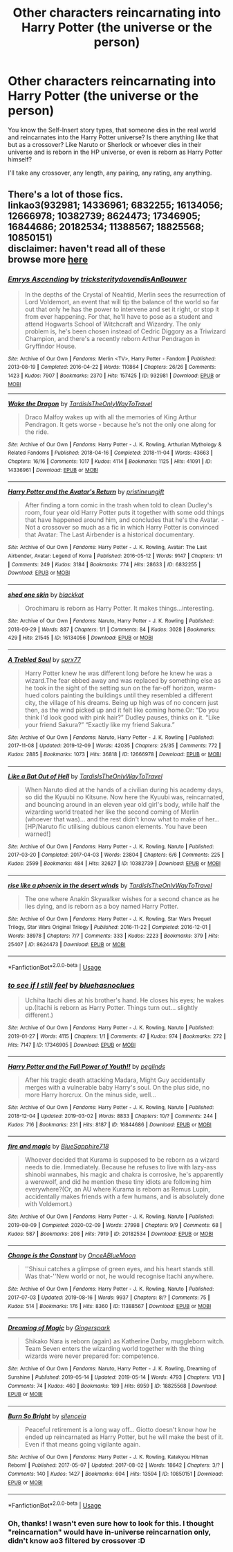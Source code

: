 #+TITLE: Other characters reincarnating into Harry Potter (the universe or the person)

* Other characters reincarnating into Harry Potter (the universe or the person)
:PROPERTIES:
:Author: panda-goddess
:Score: 3
:DateUnix: 1591060505.0
:DateShort: 2020-Jun-02
:FlairText: Request
:END:
You know the Self-Insert story types, that someone dies in the real world and reincarnates into the Harry Potter universe? Is there anything like that but as a crossover? Like Naruto or Sherlock or whoever dies in their universe and is reborn in the HP universe, or even is reborn as Harry Potter himself?

I'll take any crossover, any length, any pairing, any rating, any anything.


** There's a lot of those fics.\\
linkao3(932981; 14336961; 6832255; 16134056; 12666978; 10382739; 8624473; 17346905; 16844686; 20182534; 11388567; 18825568; 10850151)\\
disclaimer: haven't read all of these\\
browse more [[https://www.archiveofourown.org/works?utf8=%E2%9C%93&commit=Sort+and+Filter&work_search%5Bsort_column%5D=kudos_count&work_search%5Bother_tag_names%5D=Reincarnation&work_search%5Bexcluded_tag_names%5D=&work_search%5Bcrossover%5D=T&work_search%5Bcomplete%5D=&work_search%5Bwords_from%5D=&work_search%5Bwords_to%5D=&work_search%5Bdate_from%5D=&work_search%5Bdate_to%5D=&work_search%5Bquery%5D=&work_search%5Blanguage_id%5D=en&tag_id=Harry+Potter+-+J*d*+K*d*+Rowling][here]]
:PROPERTIES:
:Author: aMiserable_creature
:Score: 2
:DateUnix: 1591061634.0
:DateShort: 2020-Jun-02
:END:

*** [[https://archiveofourown.org/works/932981][*/Emrys Ascending/*]] by [[https://www.archiveofourown.org/users/tricksterity/pseuds/tricksterity/users/dovendis/pseuds/dovendis/users/AnBouwer/pseuds/AnBouwer][/tricksteritydovendisAnBouwer/]]

#+begin_quote
  In the depths of the Crystal of Neahtid, Merlin sees the resurrection of Lord Voldemort, an event that will tip the balance of the world so far out that only he has the power to intervene and set it right, or stop it from ever happening. For that, he'll have to pose as a student and attend Hogwarts School of Witchcraft and Wizardry. The only problem is, he's been chosen instead of Cedric Diggory as a Triwizard Champion, and there's a recently reborn Arthur Pendragon in Gryffindor House.
#+end_quote

^{/Site/:} ^{Archive} ^{of} ^{Our} ^{Own} ^{*|*} ^{/Fandoms/:} ^{Merlin} ^{<TV>,} ^{Harry} ^{Potter} ^{-} ^{Fandom} ^{*|*} ^{/Published/:} ^{2013-08-19} ^{*|*} ^{/Completed/:} ^{2016-04-22} ^{*|*} ^{/Words/:} ^{110864} ^{*|*} ^{/Chapters/:} ^{26/26} ^{*|*} ^{/Comments/:} ^{1423} ^{*|*} ^{/Kudos/:} ^{7907} ^{*|*} ^{/Bookmarks/:} ^{2370} ^{*|*} ^{/Hits/:} ^{157425} ^{*|*} ^{/ID/:} ^{932981} ^{*|*} ^{/Download/:} ^{[[https://archiveofourown.org/downloads/932981/Emrys%20Ascending.epub?updated_at=1585659338][EPUB]]} ^{or} ^{[[https://archiveofourown.org/downloads/932981/Emrys%20Ascending.mobi?updated_at=1585659338][MOBI]]}

--------------

[[https://archiveofourown.org/works/14336961][*/Wake the Dragon/*]] by [[https://www.archiveofourown.org/users/TardisIsTheOnlyWayToTravel/pseuds/TardisIsTheOnlyWayToTravel][/TardisIsTheOnlyWayToTravel/]]

#+begin_quote
  Draco Malfoy wakes up with all the memories of King Arthur Pendragon. It gets worse - because he's not the only one along for the ride.
#+end_quote

^{/Site/:} ^{Archive} ^{of} ^{Our} ^{Own} ^{*|*} ^{/Fandoms/:} ^{Harry} ^{Potter} ^{-} ^{J.} ^{K.} ^{Rowling,} ^{Arthurian} ^{Mythology} ^{&} ^{Related} ^{Fandoms} ^{*|*} ^{/Published/:} ^{2018-04-16} ^{*|*} ^{/Completed/:} ^{2018-11-04} ^{*|*} ^{/Words/:} ^{43663} ^{*|*} ^{/Chapters/:} ^{16/16} ^{*|*} ^{/Comments/:} ^{1017} ^{*|*} ^{/Kudos/:} ^{4114} ^{*|*} ^{/Bookmarks/:} ^{1125} ^{*|*} ^{/Hits/:} ^{41091} ^{*|*} ^{/ID/:} ^{14336961} ^{*|*} ^{/Download/:} ^{[[https://archiveofourown.org/downloads/14336961/Wake%20the%20Dragon.epub?updated_at=1575484066][EPUB]]} ^{or} ^{[[https://archiveofourown.org/downloads/14336961/Wake%20the%20Dragon.mobi?updated_at=1575484066][MOBI]]}

--------------

[[https://archiveofourown.org/works/6832255][*/Harry Potter and the Avatar's Return/*]] by [[https://www.archiveofourown.org/users/pristineungift/pseuds/pristineungift][/pristineungift/]]

#+begin_quote
  After finding a torn comic in the trash when told to clean Dudley's room, four year old Harry Potter puts it together with some odd things that have happened around him, and concludes that he's the Avatar. - Not a crossover so much as a fic in which Harry Potter is convinced that Avatar: The Last Airbender is a historical documentary.
#+end_quote

^{/Site/:} ^{Archive} ^{of} ^{Our} ^{Own} ^{*|*} ^{/Fandoms/:} ^{Harry} ^{Potter} ^{-} ^{J.} ^{K.} ^{Rowling,} ^{Avatar:} ^{The} ^{Last} ^{Airbender,} ^{Avatar:} ^{Legend} ^{of} ^{Korra} ^{*|*} ^{/Published/:} ^{2016-05-12} ^{*|*} ^{/Words/:} ^{9147} ^{*|*} ^{/Chapters/:} ^{1/1} ^{*|*} ^{/Comments/:} ^{249} ^{*|*} ^{/Kudos/:} ^{3184} ^{*|*} ^{/Bookmarks/:} ^{774} ^{*|*} ^{/Hits/:} ^{28633} ^{*|*} ^{/ID/:} ^{6832255} ^{*|*} ^{/Download/:} ^{[[https://archiveofourown.org/downloads/6832255/Harry%20Potter%20and%20the.epub?updated_at=1586815906][EPUB]]} ^{or} ^{[[https://archiveofourown.org/downloads/6832255/Harry%20Potter%20and%20the.mobi?updated_at=1586815906][MOBI]]}

--------------

[[https://archiveofourown.org/works/16134056][*/shed one skin/*]] by [[https://www.archiveofourown.org/users/blackkat/pseuds/blackkat][/blackkat/]]

#+begin_quote
  Orochimaru is reborn as Harry Potter. It makes things...interesting.
#+end_quote

^{/Site/:} ^{Archive} ^{of} ^{Our} ^{Own} ^{*|*} ^{/Fandoms/:} ^{Naruto,} ^{Harry} ^{Potter} ^{-} ^{J.} ^{K.} ^{Rowling} ^{*|*} ^{/Published/:} ^{2018-09-29} ^{*|*} ^{/Words/:} ^{887} ^{*|*} ^{/Chapters/:} ^{1/1} ^{*|*} ^{/Comments/:} ^{84} ^{*|*} ^{/Kudos/:} ^{3028} ^{*|*} ^{/Bookmarks/:} ^{429} ^{*|*} ^{/Hits/:} ^{21545} ^{*|*} ^{/ID/:} ^{16134056} ^{*|*} ^{/Download/:} ^{[[https://archiveofourown.org/downloads/16134056/shed%20one%20skin.epub?updated_at=1580216280][EPUB]]} ^{or} ^{[[https://archiveofourown.org/downloads/16134056/shed%20one%20skin.mobi?updated_at=1580216280][MOBI]]}

--------------

[[https://archiveofourown.org/works/12666978][*/A Trebled Soul/*]] by [[https://www.archiveofourown.org/users/sprx77/pseuds/sprx77][/sprx77/]]

#+begin_quote
  Harry Potter knew he was different long before he knew he was a wizard.The fear ebbed away and was replaced by something else as he took in the sight of the setting sun on the far-off horizon, warm-hued colors painting the buildings until they resembled a different city, the village of his dreams. Being up high was of no concern just then, as the wind picked up and it felt like coming home.Or: “Do you think I'd look good with pink hair?” Dudley pauses, thinks on it. “Like your friend Sakura?” “Exactly like my friend Sakura.”
#+end_quote

^{/Site/:} ^{Archive} ^{of} ^{Our} ^{Own} ^{*|*} ^{/Fandoms/:} ^{Naruto,} ^{Harry} ^{Potter} ^{-} ^{J.} ^{K.} ^{Rowling} ^{*|*} ^{/Published/:} ^{2017-11-08} ^{*|*} ^{/Updated/:} ^{2019-12-09} ^{*|*} ^{/Words/:} ^{42035} ^{*|*} ^{/Chapters/:} ^{25/35} ^{*|*} ^{/Comments/:} ^{772} ^{*|*} ^{/Kudos/:} ^{2885} ^{*|*} ^{/Bookmarks/:} ^{1073} ^{*|*} ^{/Hits/:} ^{36818} ^{*|*} ^{/ID/:} ^{12666978} ^{*|*} ^{/Download/:} ^{[[https://archiveofourown.org/downloads/12666978/A%20Trebled%20Soul.epub?updated_at=1590860424][EPUB]]} ^{or} ^{[[https://archiveofourown.org/downloads/12666978/A%20Trebled%20Soul.mobi?updated_at=1590860424][MOBI]]}

--------------

[[https://archiveofourown.org/works/10382739][*/Like a Bat Out of Hell/*]] by [[https://www.archiveofourown.org/users/TardisIsTheOnlyWayToTravel/pseuds/TardisIsTheOnlyWayToTravel][/TardisIsTheOnlyWayToTravel/]]

#+begin_quote
  When Naruto died at the hands of a civilian during his academy days, so did the Kyuubi no Kitsune. Now here the Kyuubi was, reincarnated, and bouncing around in an eleven year old girl's body, while half the wizarding world treated her like the second coming of Merlin (whoever that was)... and the rest didn't know what to make of her...[HP/Naruto fic utilising dubious canon elements. You have been warned!]
#+end_quote

^{/Site/:} ^{Archive} ^{of} ^{Our} ^{Own} ^{*|*} ^{/Fandoms/:} ^{Harry} ^{Potter} ^{-} ^{J.} ^{K.} ^{Rowling,} ^{Naruto} ^{*|*} ^{/Published/:} ^{2017-03-20} ^{*|*} ^{/Completed/:} ^{2017-04-03} ^{*|*} ^{/Words/:} ^{23804} ^{*|*} ^{/Chapters/:} ^{6/6} ^{*|*} ^{/Comments/:} ^{225} ^{*|*} ^{/Kudos/:} ^{2599} ^{*|*} ^{/Bookmarks/:} ^{484} ^{*|*} ^{/Hits/:} ^{32627} ^{*|*} ^{/ID/:} ^{10382739} ^{*|*} ^{/Download/:} ^{[[https://archiveofourown.org/downloads/10382739/Like%20a%20Bat%20Out%20of%20Hell.epub?updated_at=1586251524][EPUB]]} ^{or} ^{[[https://archiveofourown.org/downloads/10382739/Like%20a%20Bat%20Out%20of%20Hell.mobi?updated_at=1586251524][MOBI]]}

--------------

[[https://archiveofourown.org/works/8624473][*/rise like a phoenix in the desert winds/*]] by [[https://www.archiveofourown.org/users/TardisIsTheOnlyWayToTravel/pseuds/TardisIsTheOnlyWayToTravel][/TardisIsTheOnlyWayToTravel/]]

#+begin_quote
  The one where Anakin Skywalker wishes for a second chance as he lies dying, and is reborn as a boy named Harry Potter.
#+end_quote

^{/Site/:} ^{Archive} ^{of} ^{Our} ^{Own} ^{*|*} ^{/Fandoms/:} ^{Harry} ^{Potter} ^{-} ^{J.} ^{K.} ^{Rowling,} ^{Star} ^{Wars} ^{Prequel} ^{Trilogy,} ^{Star} ^{Wars} ^{Original} ^{Trilogy} ^{*|*} ^{/Published/:} ^{2016-11-22} ^{*|*} ^{/Completed/:} ^{2016-12-01} ^{*|*} ^{/Words/:} ^{38978} ^{*|*} ^{/Chapters/:} ^{7/7} ^{*|*} ^{/Comments/:} ^{333} ^{*|*} ^{/Kudos/:} ^{2223} ^{*|*} ^{/Bookmarks/:} ^{379} ^{*|*} ^{/Hits/:} ^{25407} ^{*|*} ^{/ID/:} ^{8624473} ^{*|*} ^{/Download/:} ^{[[https://archiveofourown.org/downloads/8624473/rise%20like%20a%20phoenix%20in.epub?updated_at=1575246699][EPUB]]} ^{or} ^{[[https://archiveofourown.org/downloads/8624473/rise%20like%20a%20phoenix%20in.mobi?updated_at=1575246699][MOBI]]}

--------------

*FanfictionBot*^{2.0.0-beta} | [[https://github.com/tusing/reddit-ffn-bot/wiki/Usage][Usage]]
:PROPERTIES:
:Author: FanfictionBot
:Score: 1
:DateUnix: 1591061661.0
:DateShort: 2020-Jun-02
:END:


*** [[https://archiveofourown.org/works/17346905][*/to see if I still feel/*]] by [[https://www.archiveofourown.org/users/bluehasnoclues/pseuds/bluehasnoclues][/bluehasnoclues/]]

#+begin_quote
  Uchiha Itachi dies at his brother's hand. He closes his eyes; he wakes up.(Itachi is reborn as Harry Potter. Things turn out... slightly different.)
#+end_quote

^{/Site/:} ^{Archive} ^{of} ^{Our} ^{Own} ^{*|*} ^{/Fandoms/:} ^{Harry} ^{Potter} ^{-} ^{J.} ^{K.} ^{Rowling,} ^{Naruto} ^{*|*} ^{/Published/:} ^{2019-01-27} ^{*|*} ^{/Words/:} ^{4115} ^{*|*} ^{/Chapters/:} ^{1/1} ^{*|*} ^{/Comments/:} ^{47} ^{*|*} ^{/Kudos/:} ^{974} ^{*|*} ^{/Bookmarks/:} ^{272} ^{*|*} ^{/Hits/:} ^{7147} ^{*|*} ^{/ID/:} ^{17346905} ^{*|*} ^{/Download/:} ^{[[https://archiveofourown.org/downloads/17346905/to%20see%20if%20I%20still%20feel.epub?updated_at=1590521290][EPUB]]} ^{or} ^{[[https://archiveofourown.org/downloads/17346905/to%20see%20if%20I%20still%20feel.mobi?updated_at=1590521290][MOBI]]}

--------------

[[https://archiveofourown.org/works/16844686][*/Harry Potter and the Full Power of Youth!!/*]] by [[https://www.archiveofourown.org/users/peglinds/pseuds/peglinds][/peglinds/]]

#+begin_quote
  After his tragic death attacking Madara, Might Guy accidentally merges with a vulnerable baby Harry's soul. On the plus side, no more Harry horcrux. On the minus side, well...
#+end_quote

^{/Site/:} ^{Archive} ^{of} ^{Our} ^{Own} ^{*|*} ^{/Fandoms/:} ^{Harry} ^{Potter} ^{-} ^{J.} ^{K.} ^{Rowling,} ^{Naruto} ^{*|*} ^{/Published/:} ^{2018-12-04} ^{*|*} ^{/Updated/:} ^{2019-03-02} ^{*|*} ^{/Words/:} ^{8833} ^{*|*} ^{/Chapters/:} ^{10/?} ^{*|*} ^{/Comments/:} ^{244} ^{*|*} ^{/Kudos/:} ^{716} ^{*|*} ^{/Bookmarks/:} ^{231} ^{*|*} ^{/Hits/:} ^{8187} ^{*|*} ^{/ID/:} ^{16844686} ^{*|*} ^{/Download/:} ^{[[https://archiveofourown.org/downloads/16844686/Harry%20Potter%20and%20the.epub?updated_at=1585543939][EPUB]]} ^{or} ^{[[https://archiveofourown.org/downloads/16844686/Harry%20Potter%20and%20the.mobi?updated_at=1585543939][MOBI]]}

--------------

[[https://archiveofourown.org/works/20182534][*/fire and magic/*]] by [[https://www.archiveofourown.org/users/BlueSapphire718/pseuds/BlueSapphire718][/BlueSapphire718/]]

#+begin_quote
  Whoever decided that Kurama is supposed to be reborn as a wizard needs to die. Immediately. Because he refuses to live with lazy-ass shinobi wannabes, his magic and chakra is corrosive, he's apparently a werewolf, and did he mention these tiny idiots are following him everywhere?(Or, an AU where Kurama is reborn as Remus Lupin, accidentally makes friends with a few humans, and is absolutely done with Voldemort.)
#+end_quote

^{/Site/:} ^{Archive} ^{of} ^{Our} ^{Own} ^{*|*} ^{/Fandoms/:} ^{Harry} ^{Potter} ^{-} ^{J.} ^{K.} ^{Rowling,} ^{Naruto} ^{*|*} ^{/Published/:} ^{2019-08-09} ^{*|*} ^{/Completed/:} ^{2020-02-09} ^{*|*} ^{/Words/:} ^{27998} ^{*|*} ^{/Chapters/:} ^{9/9} ^{*|*} ^{/Comments/:} ^{68} ^{*|*} ^{/Kudos/:} ^{587} ^{*|*} ^{/Bookmarks/:} ^{208} ^{*|*} ^{/Hits/:} ^{7919} ^{*|*} ^{/ID/:} ^{20182534} ^{*|*} ^{/Download/:} ^{[[https://archiveofourown.org/downloads/20182534/fire%20and%20magic.epub?updated_at=1585703806][EPUB]]} ^{or} ^{[[https://archiveofourown.org/downloads/20182534/fire%20and%20magic.mobi?updated_at=1585703806][MOBI]]}

--------------

[[https://archiveofourown.org/works/11388567][*/Change is the Constant/*]] by [[https://www.archiveofourown.org/users/OnceABlueMoon/pseuds/OnceABlueMoon][/OnceABlueMoon/]]

#+begin_quote
  ''Shisui catches a glimpse of green eyes, and his heart stands still. Was that-''New world or not, he would recognise Itachi anywhere.
#+end_quote

^{/Site/:} ^{Archive} ^{of} ^{Our} ^{Own} ^{*|*} ^{/Fandoms/:} ^{Harry} ^{Potter} ^{-} ^{J.} ^{K.} ^{Rowling,} ^{Naruto} ^{*|*} ^{/Published/:} ^{2017-07-03} ^{*|*} ^{/Updated/:} ^{2019-08-16} ^{*|*} ^{/Words/:} ^{9937} ^{*|*} ^{/Chapters/:} ^{8/?} ^{*|*} ^{/Comments/:} ^{75} ^{*|*} ^{/Kudos/:} ^{514} ^{*|*} ^{/Bookmarks/:} ^{176} ^{*|*} ^{/Hits/:} ^{8360} ^{*|*} ^{/ID/:} ^{11388567} ^{*|*} ^{/Download/:} ^{[[https://archiveofourown.org/downloads/11388567/Change%20is%20the%20Constant.epub?updated_at=1579552705][EPUB]]} ^{or} ^{[[https://archiveofourown.org/downloads/11388567/Change%20is%20the%20Constant.mobi?updated_at=1579552705][MOBI]]}

--------------

[[https://archiveofourown.org/works/18825568][*/Dreaming of Magic/*]] by [[https://www.archiveofourown.org/users/Gingerspark/pseuds/Gingerspark][/Gingerspark/]]

#+begin_quote
  Shikako Nara is reborn (again) as Katherine Darby, muggleborn witch. Team Seven enters the wizarding world together with the thing wizards were never prepared for: competence.
#+end_quote

^{/Site/:} ^{Archive} ^{of} ^{Our} ^{Own} ^{*|*} ^{/Fandoms/:} ^{Naruto,} ^{Harry} ^{Potter} ^{-} ^{J.} ^{K.} ^{Rowling,} ^{Dreaming} ^{of} ^{Sunshine} ^{*|*} ^{/Published/:} ^{2019-05-14} ^{*|*} ^{/Updated/:} ^{2019-05-14} ^{*|*} ^{/Words/:} ^{4793} ^{*|*} ^{/Chapters/:} ^{1/13} ^{*|*} ^{/Comments/:} ^{74} ^{*|*} ^{/Kudos/:} ^{460} ^{*|*} ^{/Bookmarks/:} ^{189} ^{*|*} ^{/Hits/:} ^{6959} ^{*|*} ^{/ID/:} ^{18825568} ^{*|*} ^{/Download/:} ^{[[https://archiveofourown.org/downloads/18825568/Dreaming%20of%20Magic.epub?updated_at=1573131999][EPUB]]} ^{or} ^{[[https://archiveofourown.org/downloads/18825568/Dreaming%20of%20Magic.mobi?updated_at=1573131999][MOBI]]}

--------------

[[https://archiveofourown.org/works/10850151][*/Burn So Bright/*]] by [[https://www.archiveofourown.org/users/silenceia/pseuds/silenceia][/silenceia/]]

#+begin_quote
  Peaceful retirement is a long way off... Giotto doesn't know how he ended up reincarnated as Harry Potter, but he will make the best of it. Even if that means going vigilante again.
#+end_quote

^{/Site/:} ^{Archive} ^{of} ^{Our} ^{Own} ^{*|*} ^{/Fandoms/:} ^{Harry} ^{Potter} ^{-} ^{J.} ^{K.} ^{Rowling,} ^{Katekyou} ^{Hitman} ^{Reborn!} ^{*|*} ^{/Published/:} ^{2017-05-07} ^{*|*} ^{/Updated/:} ^{2017-08-02} ^{*|*} ^{/Words/:} ^{18642} ^{*|*} ^{/Chapters/:} ^{3/?} ^{*|*} ^{/Comments/:} ^{140} ^{*|*} ^{/Kudos/:} ^{1427} ^{*|*} ^{/Bookmarks/:} ^{604} ^{*|*} ^{/Hits/:} ^{13594} ^{*|*} ^{/ID/:} ^{10850151} ^{*|*} ^{/Download/:} ^{[[https://archiveofourown.org/downloads/10850151/Burn%20So%20Bright.epub?updated_at=1568261868][EPUB]]} ^{or} ^{[[https://archiveofourown.org/downloads/10850151/Burn%20So%20Bright.mobi?updated_at=1568261868][MOBI]]}

--------------

*FanfictionBot*^{2.0.0-beta} | [[https://github.com/tusing/reddit-ffn-bot/wiki/Usage][Usage]]
:PROPERTIES:
:Author: FanfictionBot
:Score: 1
:DateUnix: 1591061672.0
:DateShort: 2020-Jun-02
:END:


*** Oh, thanks! I wasn't even sure how to look for this. I thought "reincarnation" would have in-universe reincarnation only, didn't know ao3 filtered by crossover :D
:PROPERTIES:
:Author: panda-goddess
:Score: 1
:DateUnix: 1591061971.0
:DateShort: 2020-Jun-02
:END:
